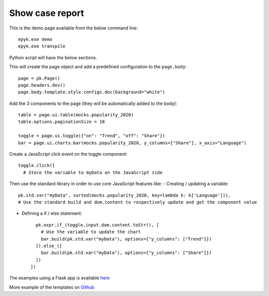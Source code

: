Show case report
================

This is the demo page available from the below command line::

    epyk.exe demo
    epyk.exe transpile

Python script will have the below sections.

This will create the page object and add a predefined configuration to the ``page.body``::

    page = pk.Page()
    page.headers.dev()
    page.body.template.style.configs.doc(background="white")

Add the 3 components to the page (they will be automatically added to the body)::

    table = page.ui.table(mocks.popularity_2020)
    table.options.paginationSize = 10

    toggle = page.ui.toggle({"on": "Trend", "off": "Share"})
    bar = page.ui.charts.bar(mocks.popularity_2020, y_columns=["Share"], x_axis="Language")

Create a JavaScript click event on the toggle component::

    toggle.click([
      # Store the variable to myData on the JavaScript side

Then use the standard library in order to use core JavaScript features like:
- Creating / updating a variable::

      pk.std.var("myData", sorted(mocks.popularity_2020, key=lambda k: k['Language'])),
      # Use the standard build and dom.content to respectively update and get the component value

- Defining a if / else statement::

      pk.expr.if_(toggle.input.dom.content.toStr(), [
        # Use the variable to update the chart
        bar.build(pk.std.var("myData"), options={"y_columns": ["Trend"]})
      ]).else_([
        bar.build(pk.std.var("myData"), options={"y_columns": ["Share"]})
      ])
    ])

The examples using a Flask app is available `here <https://github.com/epykure/epyk-templates/blob/master/tutos/onepy/flask_demo.py>`_

More example of the templates on `Github <https://github.com/epykure/epyk-templates>`_
